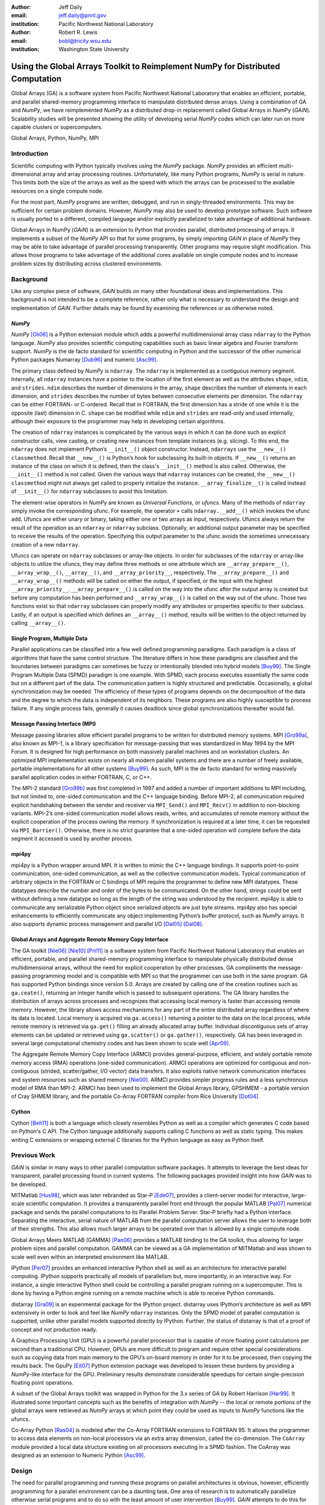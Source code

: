 :author: Jeff Daily
:email: jeff.daily@pnnl.gov
:institution: Pacific Northwest National Laboratory

:author: Robert R. Lewis
:email: bobl@tricity.wsu.edu
:institution: Washington State University

--------------------------------------------------------------------------------
Using the Global Arrays Toolkit to Reimplement NumPy for Distributed Computation
--------------------------------------------------------------------------------

.. class:: abstract

   Global Arrays (GA) is a software system from Pacific Northwest National
   Laboratory that enables an efficient, portable, and parallel shared-memory
   programming interface to manipulate distributed dense arrays. Using a
   combination of GA and *NumPy*, we have reimplemented *NumPy* as a
   distributed drop-in replacement called Global Arrays in NumPy (*GAiN*).
   Scalability studies will be presented showing the utility of developing
   serial *NumPy* codes which can later run on more capable clusters or
   supercomputers.

.. class:: keywords

   Global Arrays, Python, NumPy, MPI

Introduction
------------

Scientific computing with Python typically involves using the *NumPy* package.
*NumPy* provides an efficient multi-dimensional array and array processing
routines. Unfortunately, like many Python programs, *NumPy* is serial in
nature.  This limits both the size of the arrays as well as the speed with
which the arrays can be processed to the available resources on a single
compute node.

For the most part, *NumPy* programs are written, debugged, and run in
singly-threaded environments. This may be sufficient for certain problem
domains. However, *NumPy* may also be used to develop prototype software. Such
software is usually ported to a different, compiled language and/or explicitly
parallelized to take advantage of additional hardware.

Global Arrays in NumPy (*GAiN*) is an extension to Python that provides
parallel, distributed processing of arrays. It implements a subset of the
*NumPy* API so that for some programs, by simply importing *GAiN* in place of
*NumPy* they may be able to take advantage of parallel processing
transparently. Other programs may require slight modification. This allows
those programs to take advantage of the additional cores available on single
compute nodes and to increase problem sizes by distributing across clustered
environments.

Background
----------

Like any complex piece of software, *GAiN* builds on many other foundational
ideas and implementations. This background is not intended to be a complete
reference, rather only what is necessary to understand the design and
implementation of *GAiN*. Further details may be found by examining the
references or as otherwise noted.

*NumPy*
=======

*NumPy* [Oli06]_ is a Python extension module which adds a powerful
multidimensional array class ``ndarray`` to the Python language. *NumPy* also
provides scientific computing capabilities such as basic linear algebra and
Fourier transform support. *NumPy* is the de facto standard for scientific
computing in Python and the successor of the other numerical Python packages
Numarray [Dub96]_ and numeric [Asc99]_.

.. *NumPy*'s ndarray
.. =================

The primary class defined by *NumPy* is ``ndarray``. The ``ndarray`` is
implemented as a contiguous memory segment. Internally, all ``ndarray``
instances have a pointer to the location of the first element as well as the
attributes ``shape``, ``ndim``, and ``strides``. ``ndim`` describes the number
of dimensions in the array, ``shape`` describes the number of elements in each
dimension, and ``strides`` describes the number of bytes between consecutive
elements per dimension. The ``ndarray`` can be either FORTRAN- or C-ordered.
Recall that in FORTRAN, the first dimension has a stride of one while it is
the opposite (last) dimension in C. ``shape`` can be modified while ``ndim``
and ``strides`` are read-only and used internally, although their exposure to
the programmer may help in developing certain algorithms.

The creation of ``ndarray`` instances is complicated by the various ways in
which it can be done such as explicit constructor calls, view casting, or
creating new instances from template instances (e.g. slicing). To this end,
the ``ndarray`` does not implement Python’s ``__init__()`` object constructor.
Instead, ``ndarrays`` use the ``__new__()`` ``classmethod``. Recall that
``__new__()`` is Python’s hook for subclassing its built-in objects. If
``__new__()`` returns an instance of the class on which it is defined, then
the class's ``__init__()`` method is also called. Otherwise, the
``__init__()`` method is not called. Given the various ways that ``ndarray``
instances can be created, the ``__new__()`` ``classmethod`` might not always
get called to properly initialize the instance.  ``__array_finalize__()`` is
called instead of ``__init__()`` for ``ndarray`` subclasses to avoid this
limitation.

.. *NumPy*'s Universal Functions
.. =============================

The element-wise operators in *NumPy* are known as *Universal Functions*, or
*ufuncs*. Many of the methods of ``ndarray`` simply invoke the corresponding
ufunc. For example, the operator ``+`` calls ``ndarray.__add__()`` which
invokes the ufunc ``add``. Ufuncs are either unary or binary, taking either
one or two arrays as input, respectively. Ufuncs always return the result of
the operation as an ``ndarray`` or ``ndarray`` subclass. Optionally, an
additional output parameter may be specified to receive the results of the
operation.  Specifying this output parameter to the ufunc avoids the sometimes
unnecessary creation of a new ``ndarray``.

.. Ufuncs are more than just callable functions. They also have some special
.. methods such as ``reduce`` and ``accumulate``. ``reduce`` is similar to
.. Python’s built-in function of the same name that repeatedly applies a callable
.. object to its last result and the next item of the sequence. This effectively
.. reduces a sequence to a single value. When applied to arrays the reduction
.. occurs along the first axis by default, but other axes may be specified. Each
.. ufunc defines the function that is used for the reduction. For example,
.. ``add`` will sum the values along an axis while ``multiply`` will generate the
.. running product.  ``accumulate`` is similar to reduce, but it returns the
.. intermediate results of the reduction.

Ufuncs can operate on ``ndarray`` subclasses or array-like objects. In order
for subclasses of the ``ndarray`` or array-like objects to utilize the ufuncs,
they may define three methods or one attribute which are
``__array_prepare__()``, ``__array_wrap__()``, ``__array__()``, and
``__array_priority__``, respectively.  The ``__array_prepare__()`` and
``__array_wrap__()`` methods will be called on either the output, if
specified, or the input with the highest ``__array_priority__``.
``__array_prepare__()`` is called on the way into the ufunc after the output
array is created but before any computation has been performed and
``__array_wrap__()`` is called on the way out of the ufunc. Those two
functions exist so that ``ndarray`` subclasses can properly modify any
attributes or properties specific to their subclass. Lastly, if an output is
specified which defines an ``__array__()`` method, results will be written to
the object returned by calling ``__array__()``.

Single Program, Multiple Data 
=============================

Parallel applications can be classified into a few well defined programming
paradigms. Each paradigm is a class of algorithms that have the same control
structure. The literature differs in how these paradigms are classified and
the boundaries between paradigms can sometimes be fuzzy or intentionally
blended into hybrid models [Buy99]_. The Single Program Multiple Data (SPMD)
paradigm is one example.  With SPMD, each process executes essentially the
same code but on a different part of the data. The communication pattern is
highly structured and predictable. Occasionally, a global synchronization may
be needed. The efficiency of these types of programs depends on the
decomposition of the data and the degree to which the data is independent of
its neighbors. These programs are also highly susceptible to process failure.
If any single process fails, generally it causes deadlock since global
synchronizations thereafter would fail.

Message Passing Interface (MPI)
===============================

Message passing libraries allow efficient parallel programs to be written for
distributed memory systems. MPI [Gro99a]_, also known as MPI-1, is a library
specification for message-passing that was standardized in May 1994 by the MPI
Forum. It is designed for high performance on both massively parallel machines
and on workstation clusters. An optimized MPI implementation exists on nearly
all modern parallel systems and there are a number of freely available,
portable implementations for all other systems [Buy99]_.  As such, MPI is the
de facto standard for writing massively parallel application codes in either
FORTRAN, C, or C++.

The MPI-2 standard [Gro99b]_ was first completed in 1997 and added a number of
important additions to MPI including, but not limited to, one-sided
communication and the C++ language binding. Before MPI-2, all communication
required explicit handshaking between the sender and receiver via
``MPI_Send()`` and ``MPI_Recv()`` in addition to non-blocking variants.
MPI-2’s one-sided communication model allows reads, writes, and accumulates of
remote memory without the explicit cooperation of the process owning the
memory. If synchronization is required at a later time, it can be requested
via ``MPI_Barrier()``. Otherwise, there is no strict guarantee that a
one-sided operation will complete before the data segment it accessed is used
by another process.

mpi4py
======

mpi4py is a Python wrapper around MPI. It is written to mimic the C++ language
bindings. It supports point-to-point communication, one-sided communication,
as well as the collective communication models. Typical communication of
arbitrary objects in the FORTRAN or C bindings of MPI require the programmer
to define new MPI datatypes. These datatypes describe the number and order of
the bytes to be communicated. On the other hand, strings could be sent without
defining a new datatype so long as the length of the string was understood by
the recipient.  mpi4py is able to communicate any serializable Python object
since serialized objects are just byte streams. mpi4py also has special
enhancements to efficiently communicate any object implementing Python’s
buffer protocol, such as *NumPy* arrays. It also supports dynamic process
management and parallel I/O [Dal05]_ [Dal08]_.

Global Arrays and Aggregate Remote Memory Copy Interface
========================================================

The GA toolkit [Nie06]_ [Nie10]_ [Pnl11]_ is a software system from Pacific
Northwest National Laboratory that enables an efficient, portable, and
parallel shared-memory programming interface to manipulate physically
distributed dense multidimensional arrays, without the need for explicit
cooperation by other processes. GA compliments the message-passing programming
model and is compatible with MPI so that the programmer can use both in the
same program. GA has supported Python bindings since version 5.0. Arrays are
created by calling one of the creation routines such as ``ga.ceate()``,
returning an integer handle which is passed to subsequent operations. The GA
library handles the distribution of arrays across processes and recognizes
that accessing local memory is faster than accessing remote memory. However,
the library allows access mechanisms for any part of the entire distributed
array regardless of where its data is located. Local memory is acquired via
``ga.access()`` returning a pointer to the data on the local process, while
remote memory is retrieved via ``ga.get()`` filling an already allocated array
buffer. Individual discontiguous sets of array elements can be updated or
retrieved using ``ga.scatter()`` or ``ga.gather()``, respectively.  GA has
been leveraged in several large computational chemistry codes and has been
shown to scale well [Apr09]_.

The Aggregate Remote Memory Copy Interface (ARMCI) provides general-purpose,
efficient, and widely portable remote memory access (RMA) operations
(one-sided communication). ARMCI operations are optimized for contiguous and
non-contiguous (strided, scatter/gather, I/O vector) data transfers. It also
exploits native network communication interfaces and system resources such as
shared memory [Nie00]_.  ARMCI provides simpler progress rules and a less
synchronous model of RMA than MPI-2. ARMCI has been used to implement the
Global Arrays library, GPSHMEM - a portable version of Cray SHMEM library, and
the portable Co-Array FORTRAN compiler from Rice University [Dot04]_.

Cython
======

Cython [Beh11]_ is both a language which closely resembles Python as well as a
compiler which generates C code based on Python's C API. The Cython language
additionally supports calling C functions as well as static typing. This makes
writing C extensions or wrapping external C libraries for the Python language
as easy as Python itself.

Previous Work
-------------

*GAiN* is similar in many ways to other parallel computation software
packages.  It attempts to leverage the best ideas for transparent, parallel
processing found in current systems. The following packages provided insight
into how *GAiN* was to be developed.

.. Star-P
.. ======

MITMatlab [Hus98]_, which was later rebranded as Star-P [Ede07]_, provides a
client-server model for interactive, large-scale scientific computation. It
provides a transparently parallel front end through the popular MATLAB
[Pal07]_ numerical package and sends the parallel computations to its Parallel
Problem Server. Star-P briefly had a Python interface. Separating the
interactive, serial nature of MATLAB from the parallel computation server
allows the user to leverage both of their strengths. This also allows much
larger arrays to be operated over than is allowed by a single compute node.

.. Global Arrays Meets MATLAB
.. ==========================

Global Arrays Meets MATLAB (GAMMA) [Pan06]_ provides a MATLAB binding to the
GA toolkit, thus allowing for larger problem sizes and parallel computation.
GAMMA can be viewed as a GA implementation of MITMatlab and was shown to scale
well even within an interpreted environment like MATLAB.

.. IPython
.. =======

IPython [Per07]_ provides an enhanced interactive Python shell as well as an
architecture for interactive parallel computing. IPython supports practically
all models of parallelism but, more importantly, in an interactive way. For
instance, a single interactive Python shell could be controlling a parallel
program running on a supercomputer. This is done by having a Python engine
running on a remote machine which is able to receive Python commands.

.. IPython's distarray
.. ===================

distarray [Gra09]_ is an experimental package for the IPython project.
distarray uses IPython’s architecture as well as MPI extensively in order to
look and feel like *NumPy* ``ndarray`` instances. Only the SPMD model of parallel
computation is supported, unlike other parallel models supported directly by
IPython.  Further, the status of distarray is that of a proof of concept and
not production ready.

.. GpuPy
.. =====

A Graphics Processing Unit (GPU) is a powerful parallel processor that is
capable of more floating point calculations per second than a traditional CPU.
However, GPUs are more difficult to program and require other special
considerations such as copying data from main memory to the GPU’s on-board
memory in order for it to be processed, then copying the results back. The
GpuPy [Eit07]_ Python extension package was developed to lessen these burdens
by providing a *NumPy*-like interface for the GPU. Preliminary results
demonstrate considerable speedups for certain single-precision floating point
operations.

.. pyGA
.. ====

A subset of the Global Arrays toolkit was wrapped in Python for the 3.x series
of GA by Robert Harrison [Har99]_. It illustrated some important concepts such
as the benefits of integration with *NumPy* -- the local or remote portions of
the global arrays were retrieved as *NumPy* arrays at which point they could
be used as inputs to *NumPy* functions like the ufuncs.

.. However, the
.. burden was still on the programmer to understand the SPMD nature of the
.. program. For example, when accessing the global array as an ``ndarray``, the array
.. shape and dimensions would match that of the local array maintained by the
.. process calling the access function. Such an implementation is entirely
.. correct, however there was no attempt to handle slicing at the global level as
.. it is implemented in *NumPy*. In short, pyGA recognized the benefit of
.. returning portions of the global array wrapped in a *NumPy* array, but it did
.. not treat the global arrays as if they were themselves a subclass of the
.. ``ndarray``.

.. Co-Array Python
.. ===============

Co-Array Python [Ras04]_ is modeled after the Co-Array FORTRAN extensions to
FORTRAN 95. It allows the programmer to access data elements on non-local
processors via an extra array dimension, called the co-dimension. The
``CoArray`` module provided a local data structure existing on all processors
executing in a SPMD fashion. The CoArray was designed as an extension to
Numeric Python [Asc99]_.

Design
------

.. There comes a point at which a single compute node does not have the resources
.. necessary for executing a given problem.

The need for parallel programming and running these programs on parallel
architectures is obvious, however, efficiently programming for a parallel
environment can be a daunting task. One area of research is to automatically
parallelize otherwise serial programs and to do so with the least amount of
user intervention [Buy99]_. *GAiN* attempts to do this for certain Python
programs utilizing the *NumPy* module. It will be shown that some *NumPy*
programs can be parallelized in a nearly transparent way with *GAiN*.

There are a few assumptions which govern the design of *GAiN*. First, all
documented *GAiN* functions are collective. Since Python and *NumPy* were
designed to run serially on workstations, it naturally follows that *GAiN*,
running in an SPMD fashion, will execute every documented function
collectively. Second, only certain arrays should be distributed. In general,
it is inefficient to distribute arrays which are relatively small and/or easy
to compute. It follows, then, that *GAiN* operations should allow mixed inputs
of both distributed and local array-like objects. Further, *NumPy* represents
an extensive, useful, and hardened API. Every effort to reuse *NumPy* should
be made. Lastly, GA has its own strengths to offer such as processor groups
and custom data distributions. In order to maximize scalability of this
implementation, we should enable the use of processor groups [Nie05]_.

A distributed array representation must acknowledge the duality of a global
array and the physically distributed memory of the array. Array attributes
such as ``shape`` should return the global, coalesced representation of the
array which hides the fact the array is distributed. But when operations such
as ``add()`` are requested, the corresponding pieces of the input arrays must
be operated over. Figure :ref:`fig1` will help illustrate.  Each local piece
of the array has its own shape (in parenthesis) and knows its portion of the
distribution (in square brackets). Each local piece also knows the global
shape.

.. figure:: image1_crop.png
    :scale: 50%

    :label:`fig1`
    Each local piece of the ``gain.ndarray`` has its own shape (in
    parenthesis) and knows its portion of the distribution (in square
    brackets). Each local piece also knows the global shape.

A fundamental design decision was whether to subclass ``ndarray`` or to
provide a work-alike replacement for the entire ``numpy`` module. The *NumPy*
documentation states that ``ndarray`` implements ``__new__()`` in order to
control array creation via constructor calls, view casting, and slicing.
Subclasses implement ``__new__()`` for when the constructor is called
directly, and ``__array_finalize__()`` in order to set additional attributes
or further modify the object from which a view has been taken. One can imagine
an ``ndarray`` subclass called ``gainarray`` circumventing the usual
``ndarray`` base class memory allocation and instead allocating a smaller
``ndarray`` per process while retaining the global ``shape``. One problem
occurs with view casting -- with this approach the other ``ndarray``
subclasses know nothing of the distributed nature of the memory within the
``gainarray``. *NumPy* itself is not designed to handle distributed arrays. By
design, ufuncs create an output array when one is not specified. The first
hook which *NumPy* provides is ``__array_prepare__()`` which is called *after
the output array has been created*. This means any ufunc operation on one or
more ``gainarray`` instances without a specified output would automatically
allocate the entire output on each process. For this reason alone, we opted to
reimplement the entire ``numpy`` module, controlling all aspects of array
creation and manipulation to take into account distributed arrays.

We present a new Python module, ``gain``, developed as part of the main Global
Arrays software distribution. The release of GA v5.0 contained Python bindings
based on the complete GA C API, available in the extension module ``ga``. The
GA bindings as well as the ``gain`` module were developed using Cython. With
the upcoming release of GA v5.1, the module ``ga.gain`` is available as a
drop-in replacement for *NumPy*.  The goal of the implementation is to allow
users to write

.. code-block:: python

    import ga.gain as numpy

and then to execute their code using the MPI process manager

.. code-block:: bash

    mpiexec -np 4 python script.py

In order to succeed as a drop-in replacement, all attributes, functions,
modules, and classes which exist in ``numpy`` must also exist within ``gain``.
Efforts were made to reuse as much of ``numpy`` as possible, such as its type
system. As of GA v5.1, arrays of arbitrary fixed-size element types and sizes
can be created and individual fields of C ``struct`` data types accessed
directly.  *GAiN* is able to use the ``numpy`` types when creating the GA
instances which back the ``gain.ndarray`` instances.

*GAiN* follows the owner-computes rule [Zim88]_. The rule assigns each
computation to the processor that owns the data being computed. Figures
:ref:`fig2` and :ref:`fig3` illustrate the concept. For any array computation,
*GAiN* bases the computation on the output array. The processes owning
portions of the output array will acquire the corresponding pieces of the
input array(s) and then perform the computation locally, *calling the original
NumPy routine* on the corresponding array portions. In some cases, for example
if the output array is a view created by a slicing operation, certain
processors will have no computation to perform.

.. figure:: image3_crop.png

    :label:`fig2`
    Add two arrays with the same data distribution. There are eight processors
    for this computation.  Following the owner-computes rule, each process
    owning a piece of the output array (far right) retrieves the corresponding
    pieces from the sliced input arrays (left and middle). For example, the
    corresponding gold elements will be computed locally on the owning
    process.  Note that for this computation, the data distribution is the
    same for both input arrays as well as the output array such that
    communication can be avoided by using local data access.

.. figure:: image2_crop.png

    :label:`fig3`
    Add two sliced arrays. There are eight processors for this computation.
    The elements in blue were removed by a slice operation. Following the
    owner-computes rule, each process owning a piece of the output array (far
    right) retrieves the corresponding pieces from the sliced input arrays
    (left and middle). For example, the corresponding gold elements will be
    computed locally on the owning process. Similarly for the copper elements.
    Note that for this computation, the data for each array is not
    equivalently distributed which will result in communication.

.. ``gain.ndarray`` and array operations
.. =====================================

The *GAiN* implementation of the ``ndarray`` implements a few important
concepts including the dual nature of a global array and its individual
distributed pieces, slice arithmetic, and separating collective operations
from one-sided operations. When a ``gain.ndarray`` is created, it creates a
Global Array of the same shape and type and stores the GA integer handle. The
distribution on a given process can be queried using ``ga.distribution()``.
The other important attribute of the ``gain.ndarray`` is the *global_slice*.
The global_slice begins as a list of ``slice`` objects based on the original
``shape`` of the array.

.. code-block:: python

    self.global_slice = [slice(0,x,1) for x in shape]

Slicing a ``gain.ndarray`` must return a view just like slicing a
``numpy.ndarray`` returns a view. The approach taken is to apply the ``key``
of the ``__getitem__(key)`` request to the ``global_slice`` and store the new
``global_slice`` on the newly created view. We call this type of operation
*slice arithmetic*. First, the ``key`` is *canonicalized* meaning ``Ellipsis``
are replaced with ``slice(0,dim_max,1)`` for each dimension represented by the
``Ellipsis``, all ``slice`` instances are replaced with the results of calling
``slice.indices()``, and all negative index values are replaced with their
positive equivalents. This step ensures that the length of the ``key`` is
compatible with and based on the current shape of the array.  This enables
consistent slice arithmetic on the canonicalized keys. Slice arithmetic
effectively produces a new ``key`` which, when applied to the same original
array, produces the same results had the same sequence of keys been applied in
order. Figures :ref:`figslice1` and :ref:`figslice2` illustrate this concept.

.. figure:: image4a_crop.png

    :label:`figslice1`
    Slice arithmetic example 1. Array ``b`` could be created either using the
    standard notation (top middle) or using the *canonicalized* form (bottom
    middle). Array ``c`` could be created by applying the standard notation
    (top right) or by applying the equivalent canonical form (bottom right) to
    the original array ``a``.

.. figure:: image4b_crop.png

    :label:`figslice2`
    Slice arithmetic example 2. See the caption of Figure :ref:`figslice1` for
    details.

When performing calculations on a ``gain.ndarray``, the current
``global_slice`` is queried when accessing the local data or fetching remote
data such that an appropriate ``ndarray`` data block is returned.  Accessing
local data and fetching remote data is performed by the
``gain.ndarray.access()`` and ``gain.ndarray.get()`` methods, respectively.
Figure :ref:`figaccessget` illustrates how ``access()`` and ``get()`` are
used. The ``ga.access()`` function on which ``gain.ndarray.access()`` is based
will always return the entire block owned by the calling process. The returned
piece must be further sliced to appropriately match the current
``global_slice``. The ``ga.strided_get()`` function on which
``gain.ndarray.get()`` method is based will fetch data from other processes
without the remote processes' cooperation i.e. using one-sided communication.
The calling process specifies the region to fetch based on the current view's
``shape`` of the array. The ``global_slice`` is adjusted to match the
requested region using slice arithmetic and then transformed into a
``ga.strided_get()`` request based on the global, original shape of the array.

.. figure:: image5_crop.png
    :scale: 60%

    :label:`figaccessget`
    ``access()`` and ``get()`` examples. The current ``global_slice``,
    indicated by blue array elements, is respected in either case. A process
    can access its local data block for a given array (red highlight). Note
    that ``access()`` returns the entire block, including the sliced elements.
    Any process can fetch any other processes' data using ``get()`` with
    respect to the current ``shape`` of the array (blue highlight).  Note that
    the fetched block will not contain the sliced elements, reducing the
    amount of data communicated.

Recall that GA allows the contiguous, process-local data to be accessed using
``ga.access()`` which returns a C-contiguous ``ndarray``. However, if the
``gain.ndarray`` is a view created by a slice, the data which is accessed will
be contiguous while the view is not. Based on the distribution of the
process-local data, a new slice object is created from the ``global_slice``
and applied to the accessed ``ndarray``, effectively having applied first the
``global_slice`` on the global representation of the distributed array
followed by a slice representing the process-local portion.

After process-local data has been accessed and sliced as needed, it must then
fetch the remote data. This is again done using ``ga.get()`` or
``ga.strided_get()`` as above.  Recall that one-sided communication, as
opposed to two-sided communication, does not require the cooperation of the
remote process(es). The local process simply fetches the corresponding array
section by performing a similar transformation to the target array's
``global_slice`` as was done to access the local data, and then translates the
modified ``global_slice`` into the proper arguments for ``ga.get()`` if the
``global_slice`` does not contain any ``step`` values greater than one, or
``ga.strided_get()`` if the ``global_slice`` contained ``step`` values greater
than one.

One limitation of using GA is that GA does not allow negative stride values
corresponding to the negative ``step`` values allowed for Python sequences and
*NumPy* arrays. Supporting negative ``step`` values for *GAiN* required
special care -- when a negative ``step`` is encountered during a slice
operation, the slice is applied as usual. However, prior to accessing or
fetching data, the slice is inverted from a negative ``step`` to a positive
``step`` and the ``start`` and ``stop`` values are updated appropriately. The
``ndarray`` which results from accessing or fetching based on the inverted
slice is then re-inverted, creating the correct view of the new data.

Another limitation of using GA is that the data distribution cannot be changed
once an array is created. This complicates such useful functionality as
``numpy.reshape()``. Currently, *GAiN* must make a copy of the array instead
of a view when altering the shape of an array.

.. ``gain.flatiter``
.. =================

Translating the ``numpy.flatiter`` class, which assumes a single address space while
translating an N-dimensional array into a 1D array, into a distributed form
was made simpler by the use of ``ga.gather()`` and ``ga.scatter()``. These two
routines allow individual data elements within a GA to be fetched or updated.
Flattening a distributed N-dimensional array which had been distributed in
blocked fashion will cause the blocks to become discontiguous. Figure
:ref:`figflatten` shows how a :math:`6 \times 6` array might be distributed and flattened.
The ``ga.get()`` operation assumes the requested patch has the same number of
dimensions as the array from which the patch is requested. Reshaping, in
general, is made difficult by GA and its lack of a redistribute capability.
However, in this case, we can use ``ga.gather()`` and ``ga.scatter()`` to
fetch and update, respectively, any array elements in any order.
``ga.gather()`` takes a 1D array-like of indices to fetch and returns a 1D
``ndarray`` of values. Similarly, ``ga.scatter()`` takes a 1D array-like of
indices to update and a 1D array-like buffer containing the values to use for
the update. If a ``gain.flatiter`` is used as the output of an operation,
following the owner-computes rule is difficult. Instead, pseudo-owners are
assigned to contiguous slices of the of 1D view. These pseudo-owners gather
their own elements as well as the corresponding elements of the other inputs,
compute the result, and scatter the result back to their own elements. This
results in additional communication which is otherwise avoided by true
adherence to the owner-computes rule. To avoid this inefficiency, there are
some cases where operating over ``gain.flatiter`` instances can be optimized,
for example with ``gain.dot()`` if the same ``flatiter`` is passed as both
inputs, the ``base`` of the ``flatiter`` is instead multiplied together
element-wise and then the ``gain.sum()`` is taken of the resulting array.

.. figure:: image6_crop.png

    :label:`figflatten`
    Flattening a 2D distributed array. The block owned by a process becomes
    discontiguous when representing the 2D array in 1 dimension.

Evaluation
----------

The success of *GAiN* hinges on its ability to enable distributed array
processing in *NumPy*, to transparently enable this processing, and most
importantly to efficiently accomplish those goals. Performance Python [Ram08]_
“perfpy” was conceived to demonstrate the ways Python can be used for high
performance computing. It evaluates *NumPy* and the relative performance of
various Python extensions to *NumPy*. It represents an important benchmark by
which any additional high performance numerical Python module should be
measured. The original program ``laplace.py`` was modified by importing
``ga.gain`` in place of ``numpy`` and then stripping the additional test codes
so that only the ``gain`` (``numpy``) test remained. The latter modification
makes no impact on the timing results since all tests are run independently
but was necessary because ``gain`` is run on multiple processes while the
original test suite is serial.  The program was run on the chinook
supercomputer at the Environmental Molecular Sciences Laboratory, part of
Pacific Northwest National Laboratory.  Chinook consists of 2310 HP DL185
nodes with dual socket, 64-bit, Quad-core AMD 2.2 GHz Opteron processors. Each
node has 32 Gbytes of memory for 4 Gbytes per core. Fast communication between
the nodes is obtained using a single rail Infiniband interconnect from
Voltaire (switches) and Melanox (NICs). The system runs a version of Linux
based on Red Hat Linux Advanced Server.  *GAiN* utilized up to 512 nodes of
the cluster, using 4 cores per node.

In Figure :ref:`figlaplace`, *GAiN* is shown to scale up to 2K cores on a
modest problem size. *GAiN* is also able to run on problems which are not
feasible on workstations. For example, to store one 100,000x100,000 matrix of
double-precision numbers requires approximately 75GB.

.. figure:: laplace.png
    :scale: 35%

    :label:`figlaplace`
    ``laplace.py`` for N=10,000 and N=100,000. For N=10,000, one matrix of
    double-precision numbers is approximately 0.75GB. For this problem, *GAiN*
    scales up to 2K cores. For N=100,000, one matrix of double-precision
    numbers is approximately 75GB. In addition to handling this large-scale
    problem, *GAiN* continues to scale up to 2K cores.

.. .. table:: ``laplace.py`` for N=10,000. One matrix of double-precision
..     numbers is approximately 0.75GB. For this problem, *GAiN* scales up to 2K
..     cores. The results for native *NumPy* are shown for the first, single-core
..     row. Even for a modest number of cores, *GAiN* is much
..     faster. :label:`tabscaling` 
.. 
..     +-------+-----------------+---------------+
..     | Cores | Solver Time (s) | Wall Time (s) |
..     +-------+-----------------+---------------+
..     | 1     | 843.43          | 845           |
..     +-------+-----------------+---------------+
..     | 4     | 560.03          | 564           |
..     +-------+-----------------+---------------+
..     | 8     | 322.81          | 333           |
..     +-------+-----------------+---------------+
..     | 16    | 180.35          | 191           |
..     +-------+-----------------+---------------+
..     | 32    | 86.71           | 97            |
..     +-------+-----------------+---------------+
..     | 64    | 44.43           | 56            |
..     +-------+-----------------+---------------+
..     | 128   | 28.67           | 38            |
..     +-------+-----------------+---------------+
..     | 256   | 12.15           | 34            |
..     +-------+-----------------+---------------+
..     | 512   | 7.38            | 43            |
..     +-------+-----------------+---------------+
..     | 1024  | 5.31            | 72            |
..     +-------+-----------------+---------------+
..     | 2048  | 4.84            | 131           |
..     +-------+-----------------+---------------+
.. 
.. .. table:: ``laplace.py`` for N=100,000. One matrix of double-precision
..     numbers is approximately 75GB. In addition to handling this large-scale
..     problem, *GAiN* continues to scale again up to 2K cores. :label:`tabbig`
.. 
..     +-------+-----------------+---------------+
..     | Cores | Solver Time (s) | Wall Time (s) |
..     +-------+-----------------+---------------+
..     | 512   |  567.46         |  602          |
..     +-------+-----------------+---------------+
..     | 1024  |  299.48         |  366          |
..     +-------+-----------------+---------------+
..     | 2048  |  150.36         |  270          |
..     +-------+-----------------+---------------+

During the evaluation, it was noted that a lot of time was spent within global
synchronization calls e.g. ``ga.sync()``. The source of the calls was traced
to, among other places, the vast number of temporary arrays getting created.
Using GA statistics reporting, the original ``laplace.py`` code created 912
arrays and destroyed 910. Given this staggering figure, an array cache was
created. The cache is based on a Python ``dict`` using the shape and type of
the arrays as the keys and stores discarded GA instances represented by the GA
integer handle. The number of GA handles stored per shape and type is referred
to as the cache depth. The ``gain.ndarray`` instances are discarded as usual.
Utilizing the cache keeps the GA memory from many allocations and
deallocations but primarily avoids many synchronization calls. Three cache
depths were tested, as shown in Table :ref:`tabcache`. The trade-off of using
this cache is that if the arrays used by an application vary wildly in size or
type, this cache will consume too much memory. Other hueristics could be
developed to keep the cache from using too much memory e.g. a maximum size of
the cache, remove the least used arrays, remove the least recently used.
Based on the success of the GA cache, it is currently used by *GAiN*.

.. table:: How array caching affects GA array creation/destruction counts
    when running ``laplace.py`` for 100 iterations. The smaller numbers
    indicate better reuse of GA memory and avoidance of global synchronization
    calls, at the expense of using additional memory. :label:`tabcache`

    +----------+---------------+---------------+---------------+
    | No Cache | Depth-1 Cache | Depth-2 Cache | Depth-3 Cache |
    +----------+---------------+---------------+---------------+
    | 912/910  | 311/306       | 110/102       | 11/1          |
    +----------+---------------+---------------+---------------+

Conclusion
----------

*GAiN* succeeds in its ability to grow problem sizes beyond a single compute
node. The performance of the perfpy code and the ability to drop-in *GAiN*
without modification of the core implementation demonstrates its utility. As
described previously, *GAiN* allows certain classes of existing *NumPy* programs
to run using *GAiN* with sometimes as little effort as changing the import
statement, immediately taking advantage of the ability to run in a cluster
environment. Once a smaller-sized program has been developed and tested on a
desktop computer, it can then be run on a cluster with very little effort.
*GAiN* provides the groundwork for large distributed multidimensional arrays
within *NumPy*.

Future Work
-----------

*GAiN* is not a complete implementation of the *NumPy* API nor does it represent
the only way in which distributed arrays can be achieved for *NumPy*.
Alternative parallelization strategies besides the owner-computes rule should
be explored. GA allows for the get-compute-put model of computation where
ownership of data is largely ignored, but data movement costs are increased.
Task parallelism could also be explored if load balancing becomes an issue.
The GA cache should be exposed as a tunable parameter. Alternative temporary
array creation strategies could be developed such as lazy evaluation.

Acknowledgment
--------------

A portion of the research was performed using the Molecular Science Computing
(MSC) capability at EMSL, a national scientific user facility sponsored by the
Department of Energy’s Office of Biological and Environmental Research and
located at Pacific Northwest National Laboratory (PNNL). PNNL is operated by
Battelle for the U.S. Department of Energy under contract DE-AC05-76RL01830.

.. [Apr09]  E. Apra, A. P. Rendell, R. J. Harrison, V. Tipparaju, W. A.
            deJong, and S. S. Xantheas. *Liquid water: obtaining the right
            answer for the right reasons*, Proceedings of the Conference on
            High Performance Computing Networking, Storage, and Analysis,
            66:1-7, 2009.
.. [Asc99]  D. Ascher, P. F. Dubois, K. Hinsen, J. Hugunin, and T. Oliphant.
            *Numerical Python*, UCRL-MA-128569, 1999.
.. [Beh11]  S. Behnel, R. Bradshaw, C. Citro, L. Dalcin, D. S. Seljebotn, and
            K. Smith. *Cython: The Best of Both Worlds*, Computing in Science
            Engineering, 13(2):31-39, March/April 2011.
.. [Buy99]  R. Buyya. *High Performance Cluster Computing: Architectures and
            Systems*, Vol. 1, Prentice Hall PTR, 1 edition, May 1999.
.. [Dai09]  J. Daily. *GAiN: Distributed Array Computation with Python*,
            Master's thesis, Washington State University, Richland, WA, August
            2009.
.. [Dal05]  L. Dalcin, R. Paz, and M. Storti. *MPI for python*,
            Journal of Parallel and Distributed Computing, 65(9):1108-1115,
            September 2005.
.. [Dal08]  L. Dalcin, R. Paz, M. Storti, and J. D'Elia. *MPI for python:
            Performance improvements and MPI-2 extensions*,
            Journal of Parallel and Distributed Computing, 68(5):655-662,
            September 2005.
.. [Dot04]  Y. Dotsenko, C. Coarfa,. and J. Mellor-Crummmey. *A Multi-Platform
            Co-Array Fortran Compiler*, Proceedings of the 13th International
            Conference on Parallel Architectures and Compilation Techniques,
            29-40, 2004.
.. [Dub96]  P. F. Dubois, K. Hinsen, and J. Hugunin. *Numerical Python*,
            Computers in Physics, 10(3), May/June 1996.
.. [Ede07]  A. Edelman. *The Star-P High Performance Computing Platform*, IEEE
            International Conference on Acoustics, Speech, and Signal
            Processing, April 2007.
.. [Eit07]  B. Eitzen. *Gpupy: Efficiently using a gpu with python*, Master's
            thesis, Washington State University, Richland, WA, August 2007.
.. [Gra09]  B. Granger and F. Perez. *Distributed Data Structures, Parallel
            Computing and IPython*, SIAM CSE 2009.
.. [Gro99a] W. Gropp, E. Lusk, and A. Skjellum. *Using MPI: Portable Parallel
            Programming with the Message-Passing Interface*, second edition,
            MIT Press, November 1999.
.. [Gro99b] W. Gropp, E. Lusk, and R. Thakur. *Using MPI-2: Advanced Features of
            the Message-Passing Interface*, MIT Press, 1999.
.. [Har99]  R. J. Harrison. *Global Arrays Python Interface*,
            http://www.emsl.pnl.gov/docs/global/old/pyGA/, December 1999.
.. [Hus98]  P. Husbands and C. Isbell. *The Parallel Problems Server: A
            Client-Server Model for Interactive Large Scale Scientific
            Computation*, 3rd International Meeting on Vector and Parallel
            Processing, 1998.
.. [Nie00]  J. Nieplocha, J. Ju, and T. P. Straatsma. *A multiprotocol
            communication support for the global address space programming
            model on the IBM SP*, Proceedings of EuroPar, 2000.
.. [Nie05]  J. Nieplocha, M. Krishnan, B. Palmer, V. Tipparaju, and Y. Zhang.
            *Exploiting processor groups to extend scalability of the GA
            shared memory programming model*, Proceedings of the 2nd
            conference on Computing Frontiers, 262-272, 2005.
.. [Nie06]  J. Nieplocha, B. Palmer, V. Tipparaju, M. Krishnan, H. Trease, and
            E. Apra. *Advances, Applications and Performance of the Global
            Arrays Shared Memory Programming Toolkit*, International Journal of
            High Performance Computing Applications, 20(2):203-231, 2006.
.. [Nie10]  J. Nieplocha, M. Krishnan, B. Palmer, V. Tipparaju, and J. Ju. *The
            Global Arrays User's Manual*.
.. [Oli06]  T. E. Oliphant. *Guide to NumPy*, http://www.tramy.us/,
            March 2006.
.. [Pal07]  W. Palm III. *A Concise Introduction to Matlab*, McGraw-Hill, 1st
            edition, October 2007.
.. [Pan06]  R. Panuganti, M. M. Baskaran, D. E. Hudak, A. Krishnamurthy, J.
            Nieplocha, A. Rountev, and P. Sadayappan. *GAMMA: Global Arrays
            Meets Matlab*, Technical Report.
            ftp://ftp.cse.ohio-state.edu/pub/tech-report/ 2006/TR15.pdf
.. [Per07]  F. Perez and B. E. Granger. *IPython: a System for Interactive
            Scientific Computing*, Computing in Science Engineering,
            9(3):21-29, May 2007.
.. [Pnl11]  Global Arrays Webpage. http://www.emsl.pnl.gov/docs/global/
.. [Ram08]  P. Ramachandran. *Performance Python*,
            http://www.scipy.org/PerformancePython, May 2008.
.. [Ras04]  C. E. Rasmussen, M. J. Sottile, J. Nieplocha, R. W. Numrich, and E.
            Jones. *Co-array Python: A Parallel Extension to the Python
            Language*, Euro-Par, 632-637, 2004.
.. [Zim88]  H. P. Zima, H. Bast, and M. Gerndt. *SUPERB: A tool for
            semi-automatic MIMD/SIMD Parallelization*, Parallel Computing,
            6:1-18, 1988.
